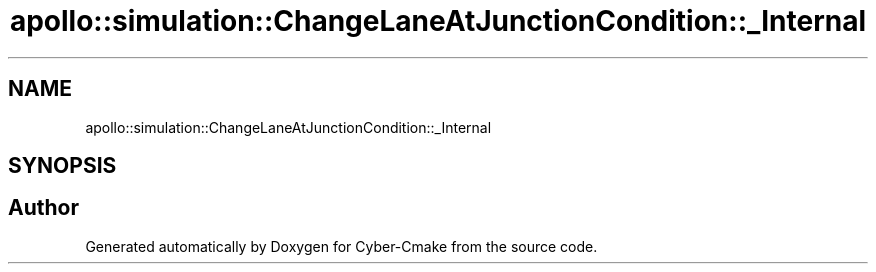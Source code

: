 .TH "apollo::simulation::ChangeLaneAtJunctionCondition::_Internal" 3 "Sun Sep 3 2023" "Version 8.0" "Cyber-Cmake" \" -*- nroff -*-
.ad l
.nh
.SH NAME
apollo::simulation::ChangeLaneAtJunctionCondition::_Internal
.SH SYNOPSIS
.br
.PP


.SH "Author"
.PP 
Generated automatically by Doxygen for Cyber-Cmake from the source code\&.
